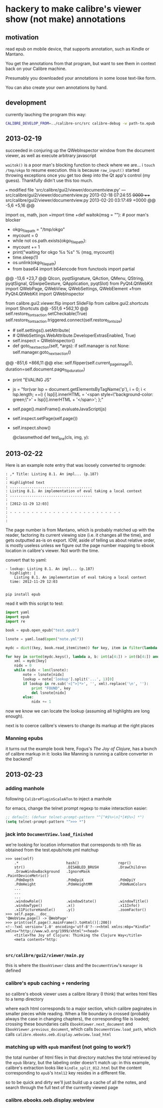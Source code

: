 * hackery to make calibre's viewer show (not make) annotations
  
** motivation

   read epub on mobile device, that supports annotation, such as Kindle or Mantano.

   You get the annotations from that program, but want to see them in context back on your Calibre machine.

   Presumably you downloaded your annotations in some loose text-like form.

   You can also create your own annotations by hand.

** development

   currently lauching the program this way:

   #+begin_src sh :eval never
     CALIBRE_DEVELOP_FROM=../calibre-src/src calibre-debug -w path-to.epub
   #+end_src

** 2013-02-19

   succeeded in conjuring up the QWebInspector window from the document viewer, as well as execute arbitrary javascript

   =waitok()= is a poor man's blocking function to check where we are... i =touch /tmp/okgo= to resume execution. this is because =raw_input()= started throwing exceptions once you get too deep into the Qt app's control (my guess). Thankfully didn't use this too much.

=== modified file 'src/calibre/gui2/viewer/documentview.py'
--- src/calibre/gui2/viewer/documentview.py	2013-02-18 07:24:55 +0000
+++ src/calibre/gui2/viewer/documentview.py	2013-02-20 03:17:49 +0000
@@ -5,6 +5,16 @@
 
 # Imports {{{
 import os, math, json
+import time
+def waitok(msg = ""): # poor man's blocker
+    okgo_filepath = "/tmp/okgo"
+    mycount = 0
+    while not os.path.exists(okgo_filepath):
+        mycount += 1
+        print("waiting for okgo %s %s" % (msg, mycount))
+        time.sleep(1)
+    os.unlink(okgo_filepath)
+
 from base64 import b64encode
 from functools import partial
 
@@ -13,6 +23,7 @@
         QIcon, pyqtSignature, QAction, QMenu, QString, pyqtSignal,
         QSwipeGesture, QApplication, pyqtSlot)
 from PyQt4.QtWebKit import QWebPage, QWebView, QWebSettings, QWebElement
+from PyQt4.QtWebKit import QWebInspector
 
 from calibre.gui2.viewer.flip import SlideFlip
 from calibre.gui2.shortcuts import Shortcuts
@@ -551,6 +562,10 @@
         self.restore_fonts_action.setCheckable(True)
         self.restore_fonts_action.triggered.connect(self.restore_font_size)
 
+        # self.settings().setAttribute(
+        #     QWebSettings.WebAttribute.DeveloperExtrasEnabled, True)
+        self.inspect = QWebInspector()
+
     def goto_next_section(self, *args):
         if self.manager is not None:
             self.manager.goto_next_section()
@@ -851,6 +866,11 @@
             else:
                 self.flipper(self.current_page_image(),
                         duration=self.document.page_flip_duration)
+        print "EVALING JS"
+        js = "for(var lsp = document.getElementsByTagName('p'), i = 0; i < lsp.length; ++i) { lsp[i].innerHTML = '<span style=\"background-color: green;\">' + lsp[i].innerHTML + '</span>'; };"
+        self.page().mainFrame().evaluateJavaScript(js)
+        self.inspect.setPage(self.page())
+        self.inspect.show()
 
     @classmethod
     def test_line(cls, img, y):

** 2013-02-22

   Here is an example note entry that was loosely converted to orgmode:

#+begin_example
: ,* Title: Listing 8.1. An impl... (p.187)
: 
: Highlighted text
: ......................................
: Listing 8.1. An implementation of eval taking a local context
: ......................................
: 
: [2012-11-29 12:03]
: 
: - - - - - - - - - - - - - - - - - - - - - - - - - -
: 
: 
#+end_example

   The page number is from Mantano, which is probably matched up with the reader, factoring its current viewing size (i.e. it changes all the time), and gets outputted as-is on export. IOW, aside of telling us about relative order, is mostly useless unless we figure out the page number mapping to ebook location in calibre's viewer. Not worth the time.

   convert that to yaml:

#+begin_example
  - lookup: Listing 8.1. An impl... (p.187)
    highlight: |
      Listing 8.1. An implementation of eval taking a local context
    time: 2012-11-29 12:03
  
#+end_example
   
   =pip install epub=

   read it with this script to test:

#+begin_src python :eval never
  import yaml
  import epub
  import re
  
  book = epub.open_epub("test.epub")
  
  lsnote = yaml.load(open("note.yml"))
  
  mydc = dict((key, book.read_item(item)) for key, item in filter(lambda (k, i): k.startswith("html"), book.opf.manifest.items()))
      
  for key in sorted(mydc.keys(), lambda a, b: int(a[4:]) > int(b[4:]) and 1 or -1):
      xml = mydc[key]
      nidx = 0
      while nidx < len(lsnote):
          note = lsnote[nidx]
          lookup = note['lookup'].split('...', 1)[0]
          if lookup in re.sub('<[^>]*>', '', xml).replace('\n', ''):
              print "FOUND", key
              del lsnote[nidx]
          else:
              nidx += 1
  
#+end_src

#+RESULTS:
: FOUND html13
: FOUND html22
: FOUND html22
: FOUND html22

now we know we can locate the lookup (assuming all highlights are long enough).

next is to coerce calibre's viewers to change its markup at the right places

*** Manning epubs

    it turns out the example book here, Fogus's /The Joy of Clojure/, has a bunch of calibre markup in it: looks like Manning is running a calibre converter in the backend?

** 2013-02-23

*** adding manhole

    following =CalibrePluginScaleATon= to inject a manhole

    for emacs, change the telnet prompt regexp to make interaction easier:

    #+begin_src emacs-lisp
    ;; default: (defvar telnet-prompt-pattern "^[^#$%>\n]*[#$%>] *")
    (setq telnet-prompt-pattern "^>>> *")
    #+end_src

*** jack into =DocumentView.load_finished=

    we're looking for location information that corresponds to nth file
    as obtained from the test.epub/note.yml matchup
    
    #+begin_example
      >>> see(self)
          .*                      hash()                  repr()
          str()                   .DISABLED_BRUSH         .DrawChildren
          .DrawWindowBackground   .IgnoreMask             .PaintDeviceMetric()
          .PdmDepth               .PdmDpiX                .PdmDpiY
          .PdmHeight              .PdmHeightMM            .PdmNumColors
          ...
          ...
          ...
          .windowRole()           .windowState()          .windowTitle()
          .windowType()           .x()                    .x11Info()
          .x11PictureHandle()     .y()                    .zoomFactor()
      >>> self.page.__doc__
      'QWebView.page() -> QWebPage'
      >>> print(self.page().mainFrame().toHtml()[:200])
      <!--?xml version='1.0' encoding='utf-8'?--><html xmlns:mbp="Kindle" xmlns="http://www.w3.org/1999/xhtml"><head>
          <title>The Joy of Clojure: Thinking the Clojure Way</title>
          <meta content="http:
      
    #+end_example

*** =src/calibre/gui2/viewer/main.py=

    this is where the =EbookViewer= class and the =DocumentView='s =manager= is defined

*** calibre's epub caching + rendering

    so calibre's ebook viewer uses a calibre library (I think) that writes html files to a temp directory

    where each html corresponds to a major section, which calibre paginates in smaller pieces while reading. When a file boundary is crossed (probably always the case in changing chapters), the corresponding file is loaded; crossing these boundaries calls =EbookViewer.next_document= and =EbookViewer.previous_document=, which calls =DocumentView.load_path=, which calls =calibre.ebooks.oeb.display.webview.load_html=

*** matching up with =epub= manifest (not going to work?)

    the total number of html files in that directory matches the total retrieved by the =epub= library,
    but the labeling order doesn't match up: in this example, calibre's extraction looks like =kindle_split_012.html=
    but the content corresponding to =epub='s =html12= key resides in a different file.

    so to be quick and dirty we'll just build up a cache of all the notes, and search through the full text
    of the currently viewed page

*** calibre.ebooks.oeb.display.webview

    
